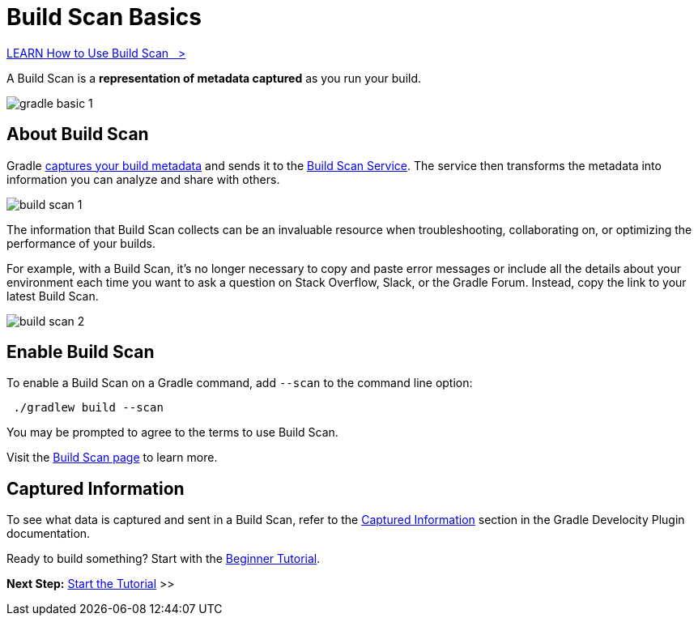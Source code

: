 // Copyright (C) 2024 Gradle, Inc.
//
// Licensed under the Creative Commons Attribution-Noncommercial-ShareAlike 4.0 International License.;
// you may not use this file except in compliance with the License.
// You may obtain a copy of the License at
//
//      https://creativecommons.org/licenses/by-nc-sa/4.0/
//
// Unless required by applicable law or agreed to in writing, software
// distributed under the License is distributed on an "AS IS" BASIS,
// WITHOUT WARRANTIES OR CONDITIONS OF ANY KIND, either express or implied.
// See the License for the specific language governing permissions and
// limitations under the License.

[[build_scans]]
= Build Scan Basics

++++
<div class="badge-wrapper">
    <a class="badge" href="https://dpeuniversity.gradle.com/app/courses/b5069222-cfd0-4393-b645-7a2c713853d5/" target="_blank">
        <span class="badge-type button--blue">LEARN</span>
        <span class="badge-text">How to Use Build Scan&nbsp;&nbsp;&nbsp;&gt;</span>
    </a>
</div>
++++

A Build Scan is a *representation of metadata captured* as you run your build.

image::gradle-basic-1.png[]

== About Build Scan

Gradle <<#sec:captured-information,captures your build metadata>> and sends it to the link:https://scans.gradle.com/[Build Scan Service].
The service then transforms the metadata into information you can analyze and share with others.

image::build-scan-1.png[]

The information that Build Scan collects can be an invaluable resource when troubleshooting, collaborating on, or optimizing the performance of your builds.

For example, with a Build Scan, it’s no longer necessary to copy and paste error messages or include all the details about your environment each time you want to ask a question on Stack Overflow, Slack, or the Gradle Forum.
Instead, copy the link to your latest Build Scan.

image::build-scan-2.png[]

== Enable Build Scan

To enable a Build Scan on a Gradle command, add `--scan` to the command line option:

[source,text]
----
 ./gradlew build --scan
----

You may be prompted to agree to the terms to use Build Scan.

Visit the link:https://scans.gradle.com/[Build Scan page] to learn more.

[[sec:captured-information]]
== Captured Information

To see what data is captured and sent in a Build Scan, refer to the link:https://docs.gradle.com/develocity/gradle-plugin/current/#captured_information)[Captured Information] section in the Gradle Develocity Plugin documentation.

Ready to build something? Start with the <<gradle_basics.adoc#gradle,Beginner Tutorial>>.

[.text-right]
**Next Step:** <<part1_gradle_init.adoc#part1_gradle_init,Start the Tutorial>> >>
